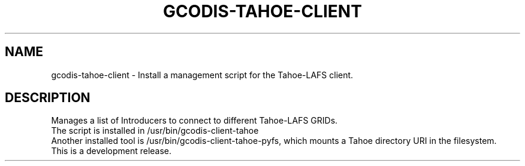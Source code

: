 .\"                                      Hey, EMACS: -*- nroff -*-
.\" (C) Copyright 2013 Javi Jiménez (guifi.net Foundation) <javi.jimenez@guifi.net>,
.\"
.\" First parameter, NAME, should be all caps
.\" Second parameter, SECTION, should be 1-8, maybe w/ subsection
.\" other parameters are allowed: see man(7), man(1)
.TH GCODIS-TAHOE-CLIENT 8 "November 21, 2013"
.\" Please adjust this date whenever revising the manpage.
.\"
.\" Some roff macros, for reference:
.\" .nh        disable hyphenation
.\" .hy        enable hyphenation
.\" .ad l      left justify
.\" .ad b      justify to both left and right margins
.\" .nf        disable filling
.\" .fi        enable filling
.\" .br        insert line break
.\" .sp <n>    insert n+1 empty lines
.\" for manpage-specific macros, see man(7)
.SH NAME
gcodis-tahoe-client \- Install a management script for the Tahoe-LAFS client.
.SH DESCRIPTION
Manages a list of Introducers to connect to different Tahoe-LAFS GRIDs.
.br
The script is installed in /usr/bin/gcodis-client-tahoe
.br
Another installed tool is /usr/bin/gcodis-client-tahoe-pyfs, which
mounts a Tahoe directory URI in the filesystem.
.br
This is a development release.

